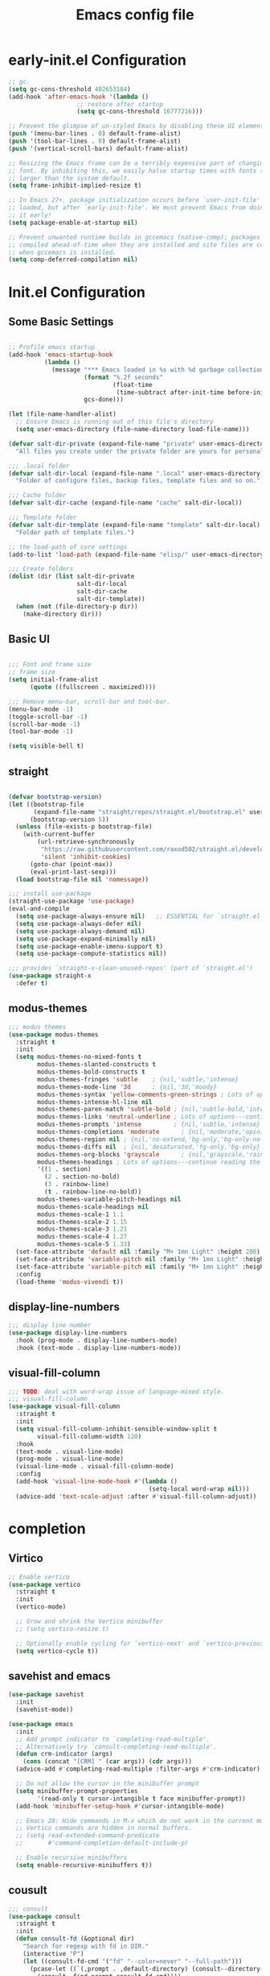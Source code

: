 #+TITLE: Emacs config file
#+PROPERTY: header-args:emacs-lisp :tangle ./init.el

* early-init.el Configuration

#+begin_src emacs-lisp :tangle ./early-init.el
;; gc.
(setq gc-cons-threshold 402653184)
(add-hook 'after-emacs-hook '(lambda ()
			       ;; restore after startup
			       (setq gc-cons-threshold 16777216)))

;; Prevent the glimpse of un-styled Emacs by disabling these UI elements early.
(push '(menu-bar-lines . 0) default-frame-alist)
(push '(tool-bar-lines . 0) default-frame-alist)
(push '(vertical-scroll-bars) default-frame-alist)

;; Resizing the Emacs frame can be a terribly expensive part of changing the
;; font. By inhibiting this, we easily halve startup times with fonts that are
;; larger than the system default.
(setq frame-inhibit-implied-resize t)

;; In Emacs 27+, package initialization occurs before `user-init-file' is
;; loaded, but after `early-init-file'. We must prevent Emacs from doing
;; it early!
(setq package-enable-at-startup nil)

;; Prevent unwanted runtime builds in gccemacs (native-comp); packages are
;; compiled ahead-of-time when they are installed and site files are compiled
;; when gccemacs is installed.
(setq comp-deferred-compilation nil)

#+end_src


* Init.el Configuration

** Some Basic Settings

#+begin_src emacs-lisp

;; Profile emacs startup
(add-hook 'emacs-startup-hook
          (lambda ()
            (message "*** Emacs loaded in %s with %d garbage collections."
                     (format "%.2f seconds"
                             (float-time
                              (time-subtract after-init-time before-init-time)))
                     gcs-done)))

(let (file-name-handler-alist)
  ;; Ensure Emacs is running out of this file's directory
  (setq user-emacs-directory (file-name-directory load-file-name)))

(defvar salt-dir-private (expand-file-name "private" user-emacs-directory)
  "All files you create under the private folder are yours for personalization.")

;;; .local folder
(defvar salt-dir-local (expand-file-name ".local" user-emacs-directory)
  "Folder of configure files, backup files, template files and so on.")

;;; Cache folder
(defvar salt-dir-cache (expand-file-name "cache" salt-dir-local))

;;; Template folder
(defvar salt-dir-template (expand-file-name "template" salt-dir-local)
  "Folder path of template files.")

;; the load-path of core settings
(add-to-list 'load-path (expand-file-name "elisp/" user-emacs-directory))

;;; Create folders
(dolist (dir (list salt-dir-private
                   salt-dir-local
                   salt-dir-cache
                   salt-dir-template))
  (when (not (file-directory-p dir))
    (make-directory dir)))

#+end_src

** Basic UI

#+begin_src emacs-lisp

;;; Font and frame size
;; frame size
(setq initial-frame-alist
      (quote ((fullscreen . maximized))))

;;; Remove menu-bar, scroll-bar and tool-bar.
(menu-bar-mode -1)
(toggle-scroll-bar -1)
(scroll-bar-mode -1)
(tool-bar-mode -1)

(setq visible-bell t)

#+end_src


** straight

#+begin_src emacs-lisp

(defvar bootstrap-version)
(let ((bootstrap-file
       (expand-file-name "straight/repos/straight.el/bootstrap.el" user-emacs-directory))
      (bootstrap-version 5))
  (unless (file-exists-p bootstrap-file)
    (with-current-buffer
        (url-retrieve-synchronously
         "https://raw.githubusercontent.com/raxod502/straight.el/develop/install.el"
         'silent 'inhibit-cookies)
      (goto-char (point-max))
      (eval-print-last-sexp)))
  (load bootstrap-file nil 'nomessage))

;;; install use-package
(straight-use-package 'use-package)
(eval-and-compile
  (setq use-package-always-ensure nil)   ;; ESSENTIAL for `straight.el'
  (setq use-package-always-defer nil)
  (setq use-package-always-demand nil)
  (setq use-package-expand-minimally nil)
  (setq use-package-enable-imenu-support t)
  (setq use-package-compute-statistics nil))

;;; provides `straight-x-clean-unused-repos' (part of `straight.el')
(use-package straight-x
  :defer t)

#+end_src

** modus-themes
#+begin_src emacs-lisp
;;; modus themes
(use-package modus-themes
  :straight t
  :init
  (setq modus-themes-no-mixed-fonts t
        modus-themes-slanted-constructs t
        modus-themes-bold-constructs t
        modus-themes-fringes 'subtle    ; {nil,'subtle,'intense}
        modus-themes-mode-line '3d      ; {nil,'3d,'moody}
        modus-themes-syntax 'yellow-comments-green-strings ; Lots of options---continue reading the manual
        modus-themes-intense-hl-line nil
        modus-themes-paren-match 'subtle-bold ; {nil,'subtle-bold,'intense,'intense-bold}
        modus-themes-links 'neutral-underline ; Lots of options---continue reading the manual
        modus-themes-prompts 'intense         ; {nil,'subtle,'intense}
        modus-themes-completions 'moderate      ; {nil,'moderate,'opinionated}
        modus-themes-region nil ; {nil,'no-extend,'bg-only,'bg-only-no-extend}
        modus-themes-diffs nil  ; {nil,'desaturated,'fg-only,'bg-only}
        modus-themes-org-blocks 'grayscale      ; {nil,'grayscale,'rainbow}
        modus-themes-headings ; Lots of options---continue reading the manual
        '((1 . section)
          (2 . section-no-bold)
          (3 . rainbow-line)
          (t . rainbow-line-no-bold))
        modus-themes-variable-pitch-headings nil
        modus-themes-scale-headings nil
        modus-themes-scale-1 1.1
        modus-themes-scale-2 1.15
        modus-themes-scale-3 1.21
        modus-themes-scale-4 1.27
        modus-themes-scale-5 1.33)
  (set-face-attribute 'default nil :family "M+ 1mn Light" :height 200)
  (set-face-attribute 'variable-pitch nil :family "M+ 1mn Light" :height 200)
  (set-face-attribute 'variable-pitch nil :family "M+ 1mn Light" :height 200)
  :config
  (load-theme 'modus-vivendi t))

#+end_src

** display-line-numbers

#+begin_src emacs-lisp
;;; display line number
(use-package display-line-numbers
  :hook (prog-mode . display-line-numbers-mode)
  :hook (text-mode . display-line-numbers-mode))
#+end_src


** visual-fill-column

#+begin_src emacs-lisp
;;; TODO: deal with word-wrap issue of language-mixed style.
;;; visual-fill-column
(use-package visual-fill-column
  :straight t
  :init
  (setq visual-fill-column-inhibit-sensible-window-split t
        visual-fill-column-width 120)
  :hook
  (text-mode . visual-line-mode)
  (prog-mode . visual-line-mode)
  (visual-line-mode . visual-fill-column-mode)
  :config
  (add-hook 'visual-line-mode-hook #'(lambda ()
                                       (setq-local word-wrap nil)))
  (advice-add 'text-scale-adjust :after #'visual-fill-column-adjust))

#+end_src

* completion
** Virtico
#+begin_src emacs-lisp
;; Enable vertico
(use-package vertico
  :straight t
  :init
  (vertico-mode)

  ;; Grow and shrink the Vertico minibuffer
  ;; (setq vertico-resize t)

  ;; Optionally enable cycling for `vertico-next' and `vertico-previous'.
  (setq vertico-cycle t))

#+end_src

** savehist and emacs
#+begin_src emacs-lisp
(use-package savehist
  :init
  (savehist-mode))

(use-package emacs
  :init
  ;; Add prompt indicator to `completing-read-multiple'.
  ;; Alternatively try `consult-completing-read-multiple'.
  (defun crm-indicator (args)
    (cons (concat "[CRM] " (car args)) (cdr args)))
  (advice-add #'completing-read-multiple :filter-args #'crm-indicator)

  ;; Do not allow the cursor in the minibuffer prompt
  (setq minibuffer-prompt-properties
        '(read-only t cursor-intangible t face minibuffer-prompt))
  (add-hook 'minibuffer-setup-hook #'cursor-intangible-mode)

  ;; Emacs 28: Hide commands in M-x which do not work in the current mode.
  ;; Vertico commands are hidden in normal buffers.
  ;; (setq read-extended-command-predicate
  ;;       #'command-completion-default-include-p)

  ;; Enable recursive minibuffers
  (setq enable-recursive-minibuffers t))

#+end_src


** cousult
#+begin_src emacs-lisp
;;; consult
(use-package consult
  :straight t
  :init
  (defun consult-fd (&optional dir)
    "Search for regexp with fd in DIR."
    (interactive "P")
    (let ((consult-fd-cmd '("fd" "--color=never" "--full-path")))
      (pcase-let ((`(,prompt . ,default-directory) (consult--directory-prompt "fd" dir)))
        (consult--find prompt consult-fd-cmd))))
  :config
  (fset 'multi-occur #'consult-multi-occur))
#+end_src

** marginalia
#+begin_src emacs-lisp
;;; Enable richer annotations using the Marginalia package
(use-package marginalia
  :straight t
  ;; Either bind `marginalia-cycle` globally or only in the minibuffer
  :bind (("M-A" . marginalia-cycle)
         :map minibuffer-local-map
         ("M-A" . marginalia-cycle))

  ;; The :init configuration is always executed (Not lazy!)
  :init

  ;; Must be in the :init section of use-package such that the mode gets
  ;; enabled right away. Note that this forces loading the package.
  (marginalia-mode))
#+end_src

** embark
#+begin_src emacs-lisp
;;; embark
(use-package embark
  :straight t

  :bind
  (("C-." . embark-act)         ;; pick some comfortable binding
   ("M-." . embark-dwim)        ;; good alternative: M-.
   ("C-h B" . embark-bindings)) ;; alternative for `describe-bindings'

  :init
  ;; Optionally replace the key help with a completing-read interface
  (setq prefix-help-command #'embark-prefix-help-command)

  :config

  ;; Hide the mode line of the Embark live/completions buffers
  (add-to-list 'display-buffer-alist
               '("\\`\\*Embark Collect \\(Live\\|Completions\\)\\*"
                 nil
                 (window-parameters (mode-line-format . none)))))

#+end_src

*** embark-consult
#+begin_src emacs-lisp
(use-package embark-consult
  :straight t
  :after (embark consult)
  :demand t ; only necessary if you have the hook below
  ;; if you want to have consult previews as you move around an
  ;; auto-updating embark collect buffer
  :hook
  (embark-collect-mode . consult-preview-at-point-mode))
#+end_src

* magit
#+begin_src emacs-lisp
;;; magit
(use-package magit
  :straight t
  :init
  (setq transient-levels-file (expand-file-name "transient/levels" salt-dir-local)
        transient-values-file (expand-file-name "transient/values" salt-dir-local)
        transient-history-file (expand-file-name "transient/history" salt-dir-local))
  :defer t)
#+end_src

* projectile
#+begin_src emacs-lisp
(use-package projectile
  :straight t
  :hook (after-init . projectile-mode)
  :config
  (setq projectile-completion-system 'default
        projectile-enable-caching t
        projectile-indexing-method 'hybrid
        projectile-known-projects-file (expand-file-name "projectile.projects" salt-dir-cache)
        projectile-cache-file (expand-file-name "projectile.cache" salt-dir-cache)
        projectile-ignored-projects '("~/" "/tmp")))

#+end_src

